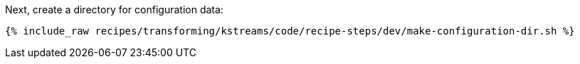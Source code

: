 Next, create a directory for configuration data:

+++++
<pre class="snippet"><code class="shell">{% include_raw recipes/transforming/kstreams/code/recipe-steps/dev/make-configuration-dir.sh %}</code></pre>
+++++